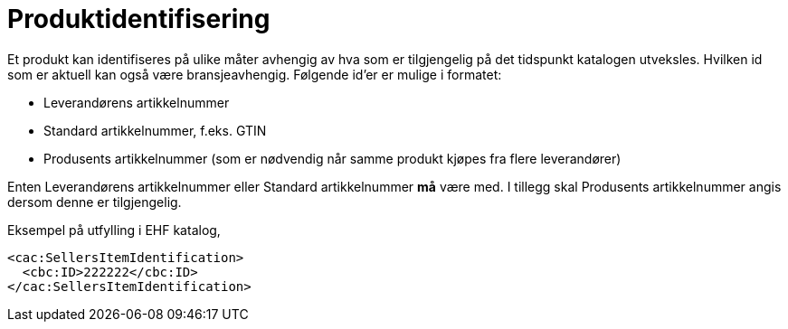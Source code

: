 = Produktidentifisering

Et produkt kan identifiseres på ulike måter avhengig av hva som er tilgjengelig på det tidspunkt katalogen utveksles. Hvilken id som er aktuell kan også være bransjeavhengig.  Følgende id’er er mulige i formatet:

* Leverandørens artikkelnummer
* Standard artikkelnummer, f.eks. GTIN
* Produsents artikkelnummer (som er nødvendig når samme produkt kjøpes fra flere leverandører)

Enten Leverandørens artikkelnummer eller Standard artikkelnummer *må* være med. I tillegg skal Produsents artikkelnummer angis dersom denne er tilgjengelig.

[source]
.Eksempel på utfylling i EHF katalog,
----
<cac:SellersItemIdentification>
  <cbc:ID>222222</cbc:ID>
</cac:SellersItemIdentification>
----
